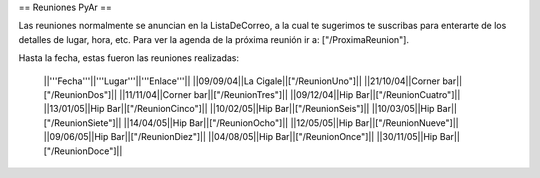 == Reuniones PyAr ==

Las reuniones normalmente se anuncian en la ListaDeCorreo, a la cual te sugerimos te suscribas para
enterarte de los detalles de lugar, hora, etc. Para ver la agenda de la próxima reunión ir a: ["/ProximaReunion"].

Hasta la fecha, estas fueron las reuniones realizadas:

 ||'''Fecha'''||'''Lugar'''||'''Enlace'''||
 ||09/09/04||La Cigale||["/ReunionUno"]||
 ||21/10/04||Corner bar||["/ReunionDos"]||
 ||11/11/04||Corner bar||["/ReunionTres"]||
 ||09/12/04||Hip Bar||["/ReunionCuatro"]||
 ||13/01/05||Hip Bar||["/ReunionCinco"]||
 ||10/02/05||Hip Bar||["/ReunionSeis"]||
 ||10/03/05||Hip Bar||["/ReunionSiete"]||
 ||14/04/05||Hip Bar||["/ReunionOcho"]||
 ||12/05/05||Hip Bar||["/ReunionNueve"]||
 ||09/06/05||Hip Bar||["/ReunionDiez"]||
 ||04/08/05||Hip Bar||["/ReunionOnce"]||
 ||30/11/05||Hip Bar||["/ReunionDoce"]||
